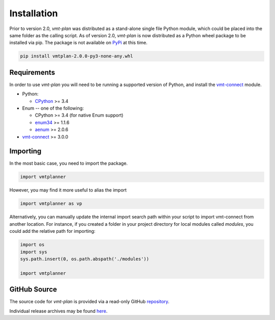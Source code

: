 .. # Links
.. _CPython: http://www.python.org/
.. _PyPi: http://pypi.org/
.. _Requests: http://docs.python-requests.org/en/master/
.. _IronPython: http://http://ironpython.net/
.. _repository: https://github.com/rastern/vmt-plan
.. _releases: https://github.com/rastern/vmt-plan/releases
.. _vmt-connect: https://github.com/rastern/vmt-connect/
.. _enum34: https://pypi.python.org/pypi/enum34
.. _aenum: https://pypi.python.org/pypi/aenum/2.0.8

============
Installation
============

Prior to version 2.0, *vmt-plan* was distributed as a stand-alone single file
Python module, which could be placed into the same folder as the calling script.
As of version 2.0, *vmt-plan* is now distributed as a Python wheel package to be
installed via pip. The package is not available on PyPi_ at this time.

.. code:: bash

   pip install vmtplan-2.0.0-py3-none-any.whl


Requirements
============

In order to use *vmt-plan* you will need to be running a supported version of
Python, and install the vmt-connect_ module.

* Python:

  - CPython_ >= 3.4

* Enum -- one of the following:

  - CPython >= 3.4 (for native Enum support)
  - enum34_ >= 1.1.6
  - aenum_ >= 2.0.6

* vmt-connect_ >= 3.0.0


Importing
=========

In the most basic case, you need to import the package.

.. code:: python

   import vmtplanner

However, you may find it more useful to alias the import

.. code:: python

   import vmtplanner as vp

Alternatively, you can manually update the internal import search path within
your script to import vmt-connect from another location. For instance, if you
created a folder in your project directory for local modules called `modules`,
you could add the relative path for importing:

.. code:: python

   import os
   import sys
   sys.path.insert(0, os.path.abspath('./modules'))

   import vmtplanner


GitHub Source
=============

The source code for *vmt-plan* is provided via a read-only GitHub repository_.

Individual release archives may be found `here`__.

__ releases_